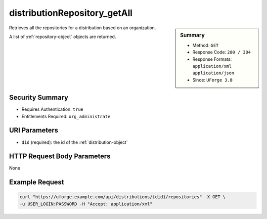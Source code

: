 .. Copyright FUJITSU LIMITED 2019

.. _distributionRepository-getAll:

distributionRepository_getAll
-----------------------------

.. function:: GET /distributions/{did}/repositories

.. sidebar:: Summary

	* Method: ``GET``
	* Response Code: ``200 / 304``
	* Response Formats: ``application/xml`` ``application/json``
	* Since: ``UForge 3.8``

Retrieves all the repositories for a distribution based on an organization. 

A list of :ref:`repository-object` objects are returned.

Security Summary
~~~~~~~~~~~~~~~~

* Requires Authentication: ``true``
* Entitlements Required: ``org_administrate``

URI Parameters
~~~~~~~~~~~~~~

* ``did`` (required): the id of the :ref:`distribution-object`

HTTP Request Body Parameters
~~~~~~~~~~~~~~~~~~~~~~~~~~~~

None

Example Request
~~~~~~~~~~~~~~~

.. code-block:: bash

	curl "https://uforge.example.com/api/distributions/{did}/repositories" -X GET \
	-u USER_LOGIN:PASSWORD -H "Accept: application/xml"

.. seealso::

	 * :ref:`distribution-object`
	 * :ref:`repository-object`
